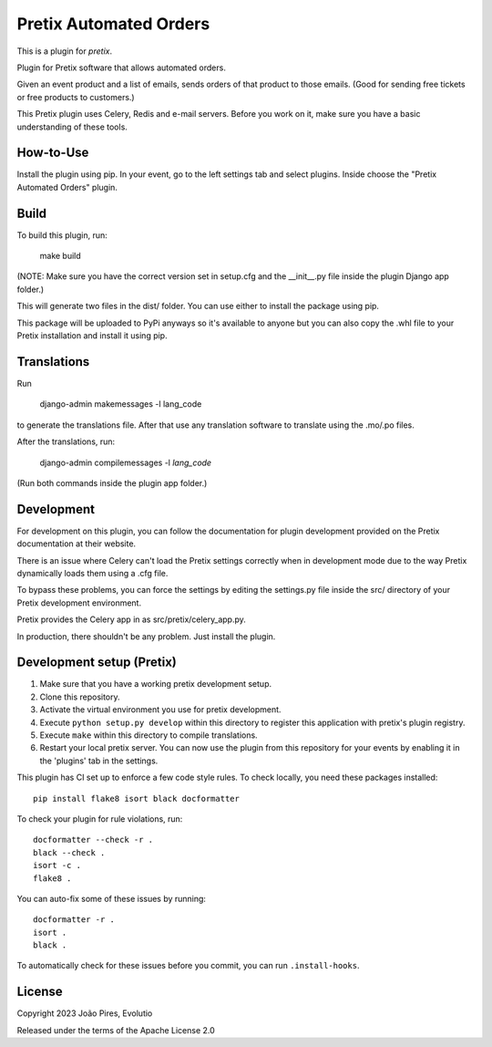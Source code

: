 Pretix Automated Orders
==========================

This is a plugin for `pretix`.

Plugin for Pretix software that allows automated orders.

Given an event product and a list of emails, sends orders of that product to those emails.
(Good for sending free tickets or free products to customers.)

This Pretix plugin uses Celery, Redis and e-mail servers. Before you work on it, make sure you have a basic understanding of these tools.

How-to-Use
------------------

Install the plugin using pip.
In your event, go to the left settings tab and select plugins. Inside choose the "Pretix Automated Orders" plugin.

Build
---------

To build this plugin, run:


    make build


(NOTE: Make sure you have the correct version set in setup.cfg and the __init__.py file inside the plugin Django app folder.)

This will generate two files in the dist/ folder. You can use either to install the package using pip.

This package will be uploaded to PyPi anyways so it's available to anyone but you can also copy the .whl file to your Pretix installation and install it using pip.

Translations
------------

Run

    django-admin makemessages -l lang_code

to generate the translations file. After that use any translation software to translate using the .mo/.po files.

After the translations, run:

    django-admin compilemessages -l *lang_code*


(Run both commands inside the plugin app folder.)

Development
--------------

For development on this plugin, you can follow the documentation for plugin development provided on the Pretix documentation at their website.

There is an issue where Celery can't load the Pretix settings correctly when in development mode due to the way Pretix dynamically loads them using a .cfg file.

To bypass these problems, you can force the settings by editing the settings.py file inside the src/ directory of your Pretix development environment.

Pretix provides the Celery app in as src/pretix/celery_app.py.

In production, there shouldn't be any problem. Just install the plugin.

Development setup (Pretix)
----------------------------

1. Make sure that you have a working pretix development setup.

2. Clone this repository.

3. Activate the virtual environment you use for pretix development.

4. Execute ``python setup.py develop`` within this directory to register this application with pretix's plugin registry.

5. Execute ``make`` within this directory to compile translations.

6. Restart your local pretix server. You can now use the plugin from this repository for your events by enabling it in
   the 'plugins' tab in the settings.

This plugin has CI set up to enforce a few code style rules. To check locally, you need these packages installed::

    pip install flake8 isort black docformatter

To check your plugin for rule violations, run::

    docformatter --check -r .
    black --check .
    isort -c .
    flake8 .

You can auto-fix some of these issues by running::

    docformatter -r .
    isort .
    black .

To automatically check for these issues before you commit, you can run ``.install-hooks``.

License
-------

Copyright 2023 João Pires, Evolutio

Released under the terms of the Apache License 2.0
